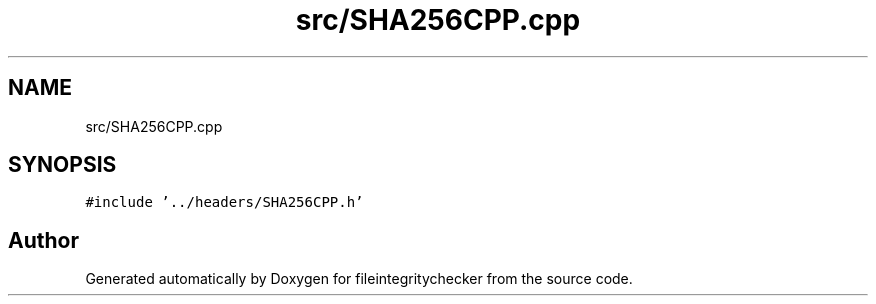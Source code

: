 .TH "src/SHA256CPP.cpp" 3 "Sat Dec 10 2022" "fileintegritychecker" \" -*- nroff -*-
.ad l
.nh
.SH NAME
src/SHA256CPP.cpp
.SH SYNOPSIS
.br
.PP
\fC#include '\&.\&./headers/SHA256CPP\&.h'\fP
.br

.SH "Author"
.PP 
Generated automatically by Doxygen for fileintegritychecker from the source code\&.
